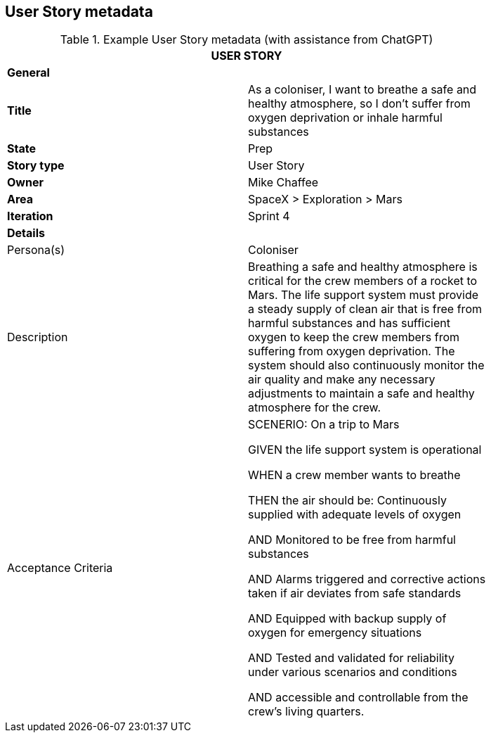 == User Story metadata

.Example User Story metadata (with assistance from ChatGPT)
[width=80%]
|===
2+| USER STORY

2+| *General*

| *Title*
| As a coloniser, I want to breathe a safe and healthy atmosphere, so I don’t suffer from oxygen deprivation or inhale harmful substances

| *State*
| Prep

| *Story type*
| User Story

| *Owner*
| Mike Chaffee

| *Area*
| SpaceX > Exploration > Mars

| *Iteration*
| Sprint 4

2+| *Details*

| Persona(s)
| Coloniser

| Description
a| 

Breathing a safe and healthy atmosphere is critical for the crew members of a rocket to Mars. The life support system must provide a steady supply of clean air that is free from harmful substances and has sufficient oxygen to keep the crew members from suffering from oxygen deprivation. The system should also continuously monitor the air quality and make any necessary adjustments to maintain a safe and healthy atmosphere for the crew.

| Acceptance Criteria
a| 

SCENERIO: On a trip to Mars

GIVEN the life support system is operational

WHEN a crew member wants to breathe

THEN the air should be: Continuously supplied with adequate levels of oxygen

AND Monitored to be free from harmful substances

AND Alarms triggered and corrective actions taken if air deviates from safe standards

AND Equipped with backup supply of oxygen for emergency situations

AND Tested and validated for reliability under various scenarios and conditions

AND accessible and controllable from the crew's living quarters.
